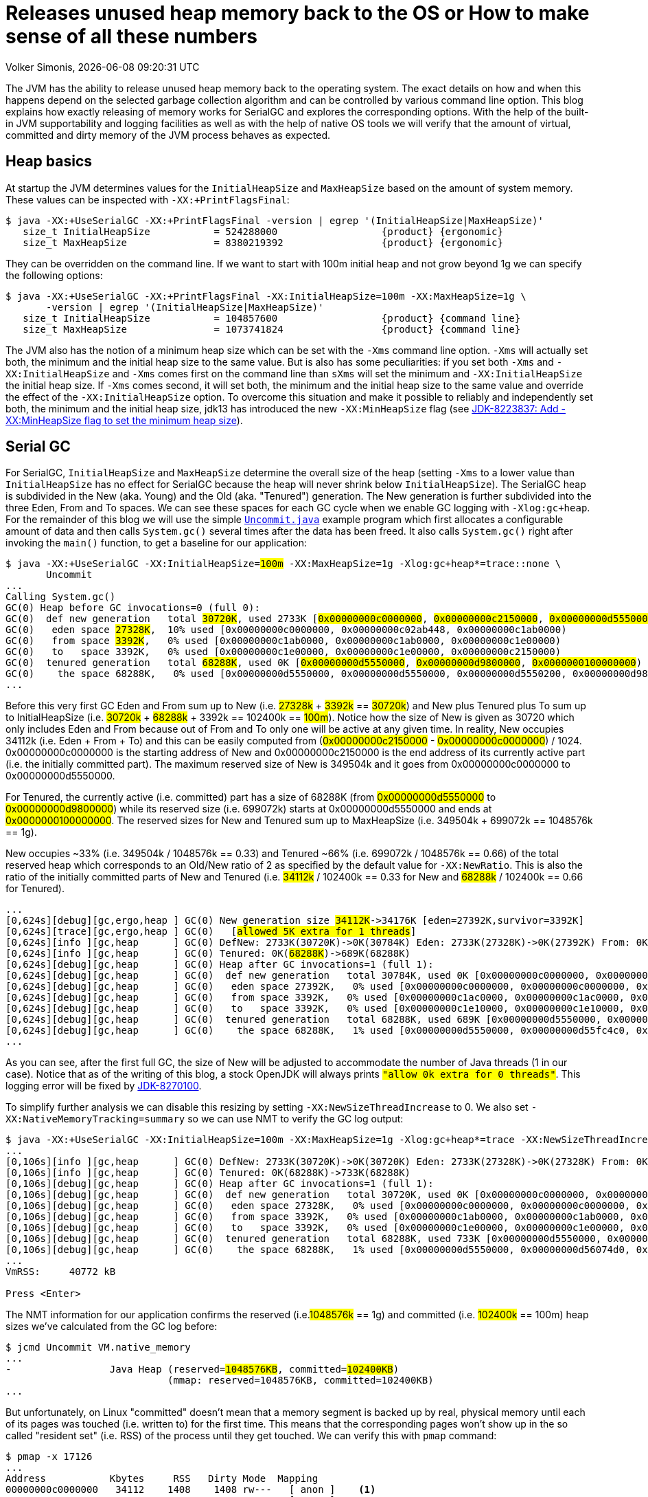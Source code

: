 :toc:
:toc-placement!:
:source-highlighter: rouge
:icons: font
:listing-caption: Listing
:xrefstyle: short
:docinfo: shared
:docinfodir: styles/
ifdef::env-github[]
:tip-caption: :bulb:
:note-caption: :information_source:
:important-caption: :heavy_exclamation_mark:
:caution-caption: :fire:
:warning-caption: :warning:
endif::[]

= Releases unused heap memory back to the OS or How to make sense of all these numbers
Volker Simonis, {docdate} {doctime}

The JVM has the ability to release unused heap memory back to the operating system. The exact details on how and when this happens depend on the selected garbage collection algorithm and can be controlled by various command line option. This blog explains how exactly releasing of memory works for SerialGC and explores the corresponding options. With the help of the built-in JVM supportability and logging facilities as well as with the help of native OS tools we will verify that the amount of virtual, committed and dirty memory of the JVM process behaves as expected.

== Heap basics

At startup the JVM determines values for the `InitialHeapSize` and `MaxHeapSize` based on the amount of system memory. These values can be inspected with `-XX:+PrintFlagsFinal`:

ifdef::env-github[TIP: You can read a much more nicely formatted version at https://simonis.github.io/Memory/Uncommit.html]

[source, console?prompt=$, options="nowrap", highlight=1]
----
$ java -XX:+UseSerialGC -XX:+PrintFlagsFinal -version | egrep '(InitialHeapSize|MaxHeapSize)'
   size_t InitialHeapSize           = 524288000                  {product} {ergonomic}
   size_t MaxHeapSize               = 8380219392                 {product} {ergonomic}
----

They can be overridden on the command line. If we want to start with 100m initial heap and not grow beyond 1g we can specify the following options:

[source, console?prompt=$, options="nowrap", highlight=1-2]
----
$ java -XX:+UseSerialGC -XX:+PrintFlagsFinal -XX:InitialHeapSize=100m -XX:MaxHeapSize=1g \
       -version | egrep '(InitialHeapSize|MaxHeapSize)'
   size_t InitialHeapSize           = 104857600                  {product} {command line}
   size_t MaxHeapSize               = 1073741824                 {product} {command line}
----

The JVM also has the notion of a minimum heap size which can be set with the `-Xms` command line option. `-Xms` will actually set both, the minimum and the initial heap size to the same value. But is also has some peculiarities: if you set both `-Xms` and `-XX:InitialHeapSize` and `-Xms` comes first on the command line than `sXms` will set the minimum and `-XX:InitialHeapSize` the initial heap size. If `-Xms` comes second, it will set both, the minimum and the initial heap size to the same value and override the effect of the `-XX:InitialHeapSize` option. To overcome this situation and make it possible to reliably and independently set both, the minimum and the initial heap size, jdk13 has introduced the new `-XX:MinHeapSize` flag (see https://bugs.openjdk.java.net/browse/JDK-8223837[JDK-8223837: Add -XX:MinHeapSize flag to set the minimum heap size]).

== Serial GC

For SerialGC, `InitialHeapSize` and `MaxHeapSize` determine the overall size of the heap (setting `-Xms` to a lower value than `InitialHeapSize` has no effect for SerialGC because the heap will never shrink below `InitialHeapSize`). The SerialGC heap is subdivided in the New (aka. Young) and the Old (aka. "Tenured") generation. The New generation is further subdivided into the three Eden, From and To spaces. We can see these spaces for each GC cycle when we enable GC logging with `-Xlog:gc+heap`. For the remainder of this blog we will use the simple https://github.com/simonis/Memory/blob/master/examples/java/Uncommit.java[`Uncommit.java`] example program which first allocates a configurable amount of data and then calls `System.gc()` several times after the data has been freed. It also calls `System.gc()` right after invoking the `main()` function, to get a baseline for our application:

[source, console?prompt=$, options="nowrap", highlight=1-2, subs="+macros"]
----
$ java -XX:+UseSerialGC -XX:InitialHeapSize=+++<mark>100m</mark>+++ -XX:MaxHeapSize=1g -Xlog:gc+heap*=trace::none \
       Uncommit
...
Calling System.gc()
GC(0) Heap before GC invocations=0 (full 0):
GC(0)  def new generation   total +++<mark>30720K</mark>+++, used 2733K [+++<mark class="level1">0x00000000c0000000</mark>+++, +++<mark class="level1">0x00000000c2150000</mark>+++, +++<mark class="level2">0x00000000d5550000</mark>+++)
GC(0)   eden space +++<mark>27328K</mark>+++,  10% used [0x00000000c0000000, 0x00000000c02ab448, 0x00000000c1ab0000)
GC(0)   from space +++<mark>3392K</mark>+++,   0% used [0x00000000c1ab0000, 0x00000000c1ab0000, 0x00000000c1e00000)
GC(0)   to   space 3392K,   0% used [0x00000000c1e00000, 0x00000000c1e00000, 0x00000000c2150000)
GC(0)  tenured generation   total +++<mark>68288K</mark>+++, used 0K [+++<mark class="level2">0x00000000d5550000</mark>+++, +++<mark class="level2">0x00000000d9800000</mark>+++, +++<mark class="level2">0x0000000100000000</mark>+++)
GC(0)    the space 68288K,   0% used [0x00000000d5550000, 0x00000000d5550000, 0x00000000d5550200, 0x00000000d9800000)
...
----

Before this very first GC Eden and From sum up to New (i.e. +++<mark>27328k</mark>+++ + +++<mark>3392k</mark>+++ == +++<mark>30720k</mark>+++) and New plus Tenured plus To sum up to InitialHeapSize (i.e. +++<mark>30720k</mark>+++ + +++<mark>68288k</mark>+++ + 3392k == 102400k == +++<mark>100m</mark>+++). Notice how the size of New is given as 30720 which only includes Eden and From because out of From and To only one will be active at any given time. In reality, New occupies 34112k (i.e. Eden + From + To) and this can be easily computed from (+++<mark class="level1">0x00000000c2150000</mark>+++ - +++<mark class="level1">0x00000000c0000000</mark>+++) / 1024. 0x00000000c0000000 is the starting address of New and 0x00000000c2150000 is the end address of its currently active part (i.e. the initially committed part). The maximum reserved size of New is 349504k and it goes from 0x00000000c0000000 to 0x00000000d5550000.

For Tenured, the currently active (i.e. committed) part has a size of 68288K (from +++<mark class="level2">0x00000000d5550000</mark>+++ to +++<mark class="level2">0x00000000d9800000</mark>+++) while its reserved size (i.e. 699072k) starts at 0x00000000d5550000 and ends at +++<mark class="level2">0x0000000100000000</mark>+++. The reserved sizes for New and Tenured sum up to MaxHeapSize (i.e. 349504k + 699072k == 1048576k == 1g).

New occupies ~33% (i.e. 349504k / 1048576k == 0.33) and Tenured ~66% (i.e. 699072k / 1048576k == 0.66) of the total reserved heap which corresponds to an Old/New ratio of 2 as specified by the default value for `-XX:NewRatio`. This is also the ratio of the initially committed parts of New and Tenured (i.e. +++<mark>34112k</mark>+++ / 102400k == 0.33 for New and +++<mark>68288k</mark>+++ / 102400k == 0.66 for Tenured).

[source, console?prompt=$, options="nowrap", subs="+macros"]
----
...
[0,624s][debug][gc,ergo,heap ] GC(0) New generation size +++<mark>34112K</mark>+++->34176K [eden=27392K,survivor=3392K]
[0,624s][trace][gc,ergo,heap ] GC(0)   [+++<mark class="level1">allowed 5K extra for 1 threads</mark>+++]
[0,624s][info ][gc,heap      ] GC(0) DefNew: 2733K(30720K)->0K(30784K) Eden: 2733K(27328K)->0K(27392K) From: 0K(3392K)->0K(3392K)
[0,624s][info ][gc,heap      ] GC(0) Tenured: 0K(+++<mark>68288K</mark>+++)->689K(68288K)
[0,624s][debug][gc,heap      ] GC(0) Heap after GC invocations=1 (full 1):
[0,624s][debug][gc,heap      ] GC(0)  def new generation   total 30784K, used 0K [0x00000000c0000000, 0x00000000c2160000, 0x00000000d5550000)
[0,624s][debug][gc,heap      ] GC(0)   eden space 27392K,   0% used [0x00000000c0000000, 0x00000000c0000000, 0x00000000c1ac0000)
[0,624s][debug][gc,heap      ] GC(0)   from space 3392K,   0% used [0x00000000c1ac0000, 0x00000000c1ac0000, 0x00000000c1e10000)
[0,624s][debug][gc,heap      ] GC(0)   to   space 3392K,   0% used [0x00000000c1e10000, 0x00000000c1e10000, 0x00000000c2160000)
[0,624s][debug][gc,heap      ] GC(0)  tenured generation   total 68288K, used 689K [0x00000000d5550000, 0x00000000d9800000, 0x0000000100000000)
[0,624s][debug][gc,heap      ] GC(0)    the space 68288K,   1% used [0x00000000d5550000, 0x00000000d55fc4c0, 0x00000000d55fc600, 0x00000000d9800000)
...
----

As you can see, after the first full GC, the size of New will be adjusted to accommodate the number of Java threads (1 in our case). Notice that as of the writing of this blog, a stock OpenJDK will always prints `+++<mark class="level1">"allow 0k extra for 0 threads"</mark>+++`. This logging error will be fixed by https://bugs.openjdk.java.net/browse/JDK-8270100[JDK-8270100].

To simplify further analysis we can disable this resizing by setting `-XX:NewSizeThreadIncrease` to 0. We also set `-XX:NativeMemoryTracking=summary` so we can use NMT to verify the GC log output:

[source, console?prompt=$, options="nowrap", highlight=1]
----
$ java -XX:+UseSerialGC -XX:InitialHeapSize=100m -XX:MaxHeapSize=1g -Xlog:gc+heap*=trace -XX:NewSizeThreadIncrease=0 -XX:NativeMemoryTracking=summary Uncommit
...
[0,106s][info ][gc,heap      ] GC(0) DefNew: 2733K(30720K)->0K(30720K) Eden: 2733K(27328K)->0K(27328K) From: 0K(3392K)->0K(3392K)
[0,106s][info ][gc,heap      ] GC(0) Tenured: 0K(68288K)->733K(68288K)
[0,106s][debug][gc,heap      ] GC(0) Heap after GC invocations=1 (full 1):
[0,106s][debug][gc,heap      ] GC(0)  def new generation   total 30720K, used 0K [0x00000000c0000000, 0x00000000c2150000, 0x00000000d5550000)
[0,106s][debug][gc,heap      ] GC(0)   eden space 27328K,   0% used [0x00000000c0000000, 0x00000000c0000000, 0x00000000c1ab0000)
[0,106s][debug][gc,heap      ] GC(0)   from space 3392K,   0% used [0x00000000c1ab0000, 0x00000000c1ab0000, 0x00000000c1e00000)
[0,106s][debug][gc,heap      ] GC(0)   to   space 3392K,   0% used [0x00000000c1e00000, 0x00000000c1e00000, 0x00000000c2150000)
[0,106s][debug][gc,heap      ] GC(0)  tenured generation   total 68288K, used 733K [0x00000000d5550000, 0x00000000d9800000, 0x0000000100000000)
[0,106s][debug][gc,heap      ] GC(0)    the space 68288K,   1% used [0x00000000d5550000, 0x00000000d56074d0, 0x00000000d5607600, 0x00000000d9800000)
...
VmRSS:	   40772 kB

Press <Enter>
----

The NMT information for our application confirms the reserved (i.e.+++<mark>1048576k</mark>+++ == 1g) and committed (i.e. +++<mark>102400k</mark>+++ == 100m) heap sizes we've calculated from the GC log before:

[source, console?prompt=$, options="nowrap", highlight=1, subs="+macros"]
----
$ jcmd Uncommit VM.native_memory
...
-                 Java Heap (reserved=+++<mark>1048576KB</mark>+++, committed=+++<mark>102400KB</mark>+++)
                            (mmap: reserved=1048576KB, committed=102400KB)
...
----

But unfortunately, on Linux "committed" doesn't mean that a memory segment is backed up by real, physical memory until each of its pages was touched (i.e. written to) for the first time. This means that the corresponding pages won't show up in the so called "resident set" (i.e. RSS) of the process until they get touched. We can verify this with `pmap` command:

[source, console?prompt=$, options="nowrap", highlight=1]
----
$ pmap -x 17126
...
Address           Kbytes     RSS   Dirty Mode  Mapping
00000000c0000000   34112    1408    1408 rw---   [ anon ]    <1>
00000000c2150000  315392       0       0 -----   [ anon ]
00000000d5550000   68288     736     736 rw---   [ anon ]    <2>
00000000d9800000  630784       0       0 -----   [ anon ]
0000000800000000      12      12      12 rwx-- classes.jsa
0000000800003000    4348    4052    3140 rw--- classes.jsa
0000000800442000    7956    7632       0 r---- classes.jsa
...
---------------- ------- ------- -------
total kB         3470076   41820   14000
----

"rw" (i.e. read/write) mode means that the corresponding mapping has been committed while an empty mode indicates a virtual memory mapping which has only been reserved but not yet committed. "RSS" (i.e. resident set size) denotes the part of the corresponding mapping which is actually present in physical memory. If a virtual memory mapping is backed up by a file, the "Mapping" section contains the file name (e.g. `classes.jsa` for the CDS, i.e. class data sharing archive). For the Java heap `[ anon ]` indicates that it is an anonymous mapping. Finally, the "Dirty" column prints the amount of memory which has been changed with respect to the primary source of the mapping. For anonymous mappings like the Java heap, RSS is equal to Dirty but for file mappings like the CDS archive we can see that for writable sections some parts might still correspond to the original data in the file and Dirty \<= RSS \<= Kbytes. For read-only mappings, the application can't change the data so Dirty will always be zero (see these https://simonis.github.io/JavaZone2018/CDS/cds.xhtml#/10/1[slides] and https://vimeo.com/289644820#t=2789s[presentation] for more details about the CDS sections and layout).

For the Java heap we can see that a slice of 34112k callout:1[](which is exactly the size of "Eden + From + To") and another one of 68288k callout:2[](which corresponds to the size of Tenured) are committed while the remaining part of the heap (315392k + 630784k == 946176k == 1048576k - 102400k == 1048576 - (34112k + 68288k)) is only reserved. The interesting and maybe surprising part of this itemization is the fact that out of the 102400k committed Java heap (as displayed by the GC log and NMT) only 2144k (i.e. 1408k + 736k) are initially mapped to physical memory and account for the process' RSS.

It is also interesting to see that for the old generation the RSS portion reported by `pmap` corresponds exactly to the used part of that region as reported by the GC log if we align it to 4k pages (i.e. 736k == (733k + 4k) & 0xfff8). For the new generation the 1408k RSS as reported by `pmap` is much smaller than the 2733k reported by the GC log as "used". This difference is caused by a feature called "thread local allocation buffer" (TLAB) which is used to speed up allocations. It works by assigning each thread an own, private chunk of Eden such that it doesn't need to synchronize with other threads for each allocation. For the GC log, these parts of Eden count as "used", although the threads owning them might not have filled them up (i.e. touched them) completely. If we run our sample application with `-XX:-UseTLAB` we can see that the reported "used" size of 1393f for the new generation is much closer to the 1408k RSS as reported by `pmap`:

[source, console?prompt=$, options="nowrap", highlight=1]
----
$ java -XX:+UseSerialGC -XX:InitialHeapSize=100m -XX:MaxHeapSize=1g -Xlog:gc+heap*=trace -XX:NewSizeThreadIncrease=0 -XX:NativeMemoryTracking=summary -XX:-UseTLAB Uncommit
...
[0,141s][debug][gc,heap      ] GC(0) Heap before GC invocations=0 (full 0):
[0,141s][debug][gc,heap      ] GC(0)  def new generation   total 30720K, used 1393K [0x00000000c0000000, 0x00000000c2150000, 0x00000000d5550000)
[0,141s][debug][gc,heap      ] GC(0)   eden space 27328K,   5% used [0x00000000c0000000, 0x00000000c015c6a8, 0x00000000c1ab0000)
[0,141s][debug][gc,heap      ] GC(0)   from space 3392K,   0% used [0x00000000c1ab0000, 0x00000000c1ab0000, 0x00000000c1e00000)
[0,141s][debug][gc,heap      ] GC(0)   to   space 3392K,   0% used [0x00000000c1e00000, 0x00000000c1e00000, 0x00000000c2150000)
----

The size of the TLAB is adaptive but can also be specified with the `-XX:TLABSize` option. It defaults to zero which means that the initial size will be determined ergonomically. Unfortunately, this determined, initial size can only be logged in a debug build of the JVM with the command line option `-Xlog:tlab*=trace`:

[source, console?prompt=$, options="nowrap", highlight=1]
----
$ java -Xlog:tlab*=trace -version
[0.066s][trace][gc,tlab] TLAB min: 328 initial: 62914 max: 262144
...
----

To sum it up, we can see that after the first `System.gc()`, our Java process only uses ~40m of RSS (i.e. 41820k according to `pmap` and 40772k according to ``Uncommit``s own accounting gathered from `/proc/self/status` and printed to stdout as `VmRSS: 40772 kB`). The Java heap only contributes 2144k (i.e. 1408k + 736k) to this amount.

### Allocating memory

After pressing `<Enter>`, the application will allocate 512m in chunks of `int[256]` arrays (the amount of allocated megabytes can be configured with the first command line argument). The allocations will trigger several implicit GCs and increase the committed heap to accommodate for the new data. After all the allocations have been satisfied, we get the following output:

[source, console?prompt=$, options="nowrap"]
----
...
[3,444s][debug][gc,heap      ] GC(24) Heap after GC invocations=21 (full 5):
[3,444s][debug][gc,heap      ] GC(24)  def new generation   total 30720K, used 3392K [0x00000000c0000000, 0x00000000c2150000, 0x00000000d5550000)
[3,444s][debug][gc,heap      ] GC(24)   eden space 27328K,   0% used [0x00000000c0000000, 0x00000000c0000000, 0x00000000c1ab0000)
[3,444s][debug][gc,heap      ] GC(24)   from space 3392K, 100% used [0x00000000c1ab0000, 0x00000000c1e00000, 0x00000000c1e00000)
[3,444s][debug][gc,heap      ] GC(24)   to   space 3392K,   0% used [0x00000000c1e00000, 0x00000000c1e00000, 0x00000000c2150000)
[3,444s][debug][gc,heap      ] GC(24)  tenured generation   total 699072K, used 530586K [0x00000000d5550000, 0x0000000100000000, 0x0000000100000000)
[3,444s][debug][gc,heap      ] GC(24)    the space 699072K,  75% used [0x00000000d5550000, 0x00000000f5b76990, 0x00000000f5b76a00, 0x0000000100000000)
[3,444s][debug][gc,heap      ] GC(24)  Metaspace       used 1066K, committed 1216K, reserved 1056768K
[3,444s][debug][gc,heap      ] GC(24)   class space    used 101K, committed 192K, reserved 1048576K
Successfully allocated 512MB memory
VmRSS:	  605720 kB
...
----

The new generation is now using (i.e. has committed) 34112k (i.e. Eden + From + To == 27328K + 3392K + 3392K == 30720K + 3392K == 34112k) and the old generation is using 699072k which corresponds to its maximum size. These are the same numbers as reported by NMT (i.e. 699072k + 34112k == 733184k):

[source, console?prompt=$, options="nowrap"]
----
-                 Java Heap (reserved=1048576KB, committed=733184KB)
                            (mmap: reserved=1048576KB, committed=733184KB)
----

If we are looking at the `pmap` output, we'll see:

[source, console?prompt=$, options="nowrap"]
----
Address           Kbytes     RSS   Dirty Mode  Mapping
00000000c0000000   34112   34112   34112 rw---   [ anon ]
00000000c2150000  315392       0       0 -----   [ anon ]
00000000d5550000  699072  530588  530588 rw---   [ anon ]
0000000800000000      12      12      12 rwx-- classes.jsa
...
---------------- ------- ------- -------
total kB         3536640  607048  579104
----

The Tenured generation is now fully committed and 530588k out of the total 699072k are mapped to physical memory. From the young generation, 34112k out of 315392k are committed and mapped to physical memory. These numbers correspond to the committed heap size reported by NMT (i.e. 699072k + 34112k == 733184k). The Java heap now contributes 564700k (i.e. 530588k + 34112k == 564700k) to the total of 607048k RSS (or 605720 as reported by the application) consumed by the Java process.

Pressing `<Enter>` one more time, will unlink the allocated memory and make it available for reclamation by the GC:

[source, console?prompt=$, options="nowrap"]
----
...
Successfully unlinked 512MB memory
VmRSS:	  605960 kB

Press <Enter>
...
----

Every subsequent push of `<Enter>` will trigger a new `System.gc()`. The total number of system GCs is configurable as an optional, second command line parameter and defaults to 5. We will now take a look at the `CardGeneration::compute_new_size` section in the log which we've ignored until now:

[source, console?prompt=$, options="nowrap"]
----
[5,218s][debug][gc,heap      ] GC(25) Heap before GC invocations=21 (full 5):
[5,218s][debug][gc,heap      ] GC(25)  def new generation   total 30720K, used 14935K [0x00000000c0000000, 0x00000000c2150000, 0x00000000d5550000)
[5,218s][debug][gc,heap      ] GC(25)   eden space 27328K,  42% used [0x00000000c0000000, 0x00000000c0b45ec8, 0x00000000c1ab0000)
[5,218s][debug][gc,heap      ] GC(25)   from space 3392K, 100% used [0x00000000c1ab0000, 0x00000000c1e00000, 0x00000000c1e00000)
[5,218s][debug][gc,heap      ] GC(25)   to   space 3392K,   0% used [0x00000000c1e00000, 0x00000000c1e00000, 0x00000000c2150000)
[5,218s][debug][gc,heap      ] GC(25)  tenured generation   total 699072K, used 528963K [0x00000000d5550000, 0x0000000100000000, 0x0000000100000000)
[5,218s][debug][gc,heap      ] GC(25)    the space 699072K,  75% used [0x00000000d5550000, 0x00000000f59e0df8, 0x00000000f59e0e00, 0x0000000100000000)

[5,272s][trace][gc,heap      ] GC(25) CardGeneration::compute_new_size:
[5,272s][trace][gc,heap      ] GC(25)     minimum_free_percentage:   0,40  maximum_used_percentage:   0,60
[5,272s][trace][gc,heap      ] GC(25)      free_after_gc   : 671718,8K   used_after_gc   : 27353,2K   capacity_after_gc   : 699072,0K
[5,272s][trace][gc,heap      ] GC(25)      free_percentage:   0,96
[5,272s][trace][gc,heap      ] GC(25)     maximum_free_percentage:   0,70  minimum_used_percentage:   0,30
[5,272s][trace][gc,heap      ] GC(25)     _capacity_at_prologue: 699072,0K  minimum_desired_capacity: 68288,0K  maximum_desired_capacity: 91177,4K
[5,272s][trace][gc,heap      ] GC(25)     shrinking:  initSize: 68288,0K  maximum_desired_capacity: 91177,4K
[5,272s][trace][gc,heap      ] GC(25)     shrink_bytes: 0,0K  current_shrink_factor: 0  new shrink factor: 10  _min_heap_delta_bytes: 192,0K

[5,272s][info ][gc,heap      ] GC(25) DefNew: 14935K(30720K)->0K(30720K) Eden: 11543K(27328K)->0K(27328K) From: 3392K(3392K)->0K(3392K)
[5,272s][info ][gc,heap      ] GC(25) Tenured: 528963K(699072K)->27353K(699072K)

[5,272s][debug][gc,heap      ] GC(25) Heap after GC invocations=22 (full 6):
[5,272s][debug][gc,heap      ] GC(25)  def new generation   total 30720K, used 0K [0x00000000c0000000, 0x00000000c2150000, 0x00000000d5550000)
[5,272s][debug][gc,heap      ] GC(25)   eden space 27328K,   0% used [0x00000000c0000000, 0x00000000c0000000, 0x00000000c1ab0000)
[5,272s][debug][gc,heap      ] GC(25)   from space 3392K,   0% used [0x00000000c1ab0000, 0x00000000c1ab0000, 0x00000000c1e00000)
[5,272s][debug][gc,heap      ] GC(25)   to   space 3392K,   0% used [0x00000000c1e00000, 0x00000000c1e00000, 0x00000000c2150000)
[5,272s][debug][gc,heap      ] GC(25)  tenured generation   total 699072K, used 27353K [0x00000000d5550000, 0x0000000100000000, 0x0000000100000000)
[5,272s][debug][gc,heap      ] GC(25)    the space 699072K,   3% used [0x00000000d5550000, 0x00000000d70064e0, 0x00000000d7006600, 0x0000000100000000)
Performed 1. System.gc()

VmRSS:	  603992 kB
Press <Enter>
----

This function gets called after each full GC to adjust the heap size between `InitialHeapSize` and `MaxHeapSize` if necessary. In addition to the initial and the maximum heap size it is controlled by the two parameters `MinHeapFreeRatio` which denotes the minimum percentage of heap free after GC to avoid expansion and `MaxHeapFreeRatio` which gives the maximum percentage of heap free after GC to avoid shrinking. For SerialGC the latter two parameters apply to the old generation only while for other GCs like G1 and ParallelGC they apply to the whole heap.

`MinHeapFreeRatio` (displayed as `minimum_free_percentage` in the GC log) defaults to 40% and `MaxHeapFreeRatio` (shown as `maximum_free_percentage` in the log) defaults to 70%. After this full GC cycle the used part of Tenured has dropped from 528963k to 27353.2k which leads to a free ratio of 96% (i.e. (699072k - 27353.2k) / 699072k == 0.96%). In order to compute the new size of Tenured after this GC we have to take into account that our `maximum_free_percentage` is 70%. So we set the currently `used_after_gc` amount (i.e. 27353.2k) to 30% and compute the desired size of Tenured to 91177.4k (i.e. 27353.2k / 0.30 == 91177.4). Notice that the minimal shrunken size of Tenured (i.e. `minimum_desired_capacity`) has a lower bound of 68288k which is the initially computed size of Tenured for a heap size of 100m.

This means that we could shrink Tenured after this GC cycle by 699072k - 91177k == 607895k. However, in order to avoid repetitive shrink/expand cycles, the JVM additionally damps the shrink amount (i.e. `shrink_bytes`) by a series of hard-coded shrink factors which start at 0% and increase from 10% to 40% and finally 100%. Because the initial shrink factor is 0% `shrink_bytes` evaluates to 0k which that means no heap reduction will happen after this GC. In the end, although this full GC has collected ~500m of garbage, the RSS footprint of the Java process remains almost unchanged at ~600m.

If we press `<Enter>` one more time, the second `System.gc()` will be triggered after we've unlinked the 512m of memory allocated by the application:

[source, console?prompt=$, options="nowrap"]
----
[7,878s][debug][gc,heap      ] GC(26) Heap before GC invocations=22 (full 6):
[7,878s][debug][gc,heap      ] GC(26)  def new generation   total 30720K, used 534K [0x00000000c0000000, 0x00000000c2150000, 0x00000000d5550000)
[7,878s][debug][gc,heap      ] GC(26)   eden space 27328K,   1% used [0x00000000c0000000, 0x00000000c0085bb8, 0x00000000c1ab0000)
[7,878s][debug][gc,heap      ] GC(26)   from space 3392K,   0% used [0x00000000c1ab0000, 0x00000000c1ab0000, 0x00000000c1e00000)
[7,878s][debug][gc,heap      ] GC(26)   to   space 3392K,   0% used [0x00000000c1e00000, 0x00000000c1e00000, 0x00000000c2150000)
[7,878s][debug][gc,heap      ] GC(26)  tenured generation   total 699072K, used 27353K [0x00000000d5550000, 0x0000000100000000, 0x0000000100000000)
[7,878s][debug][gc,heap      ] GC(26)    the space 699072K,   3% used [0x00000000d5550000, 0x00000000d70064e0, 0x00000000d7006600, 0x0000000100000000)

[7,884s][trace][gc,heap      ] GC(26) CardGeneration::compute_new_size:
[7,884s][trace][gc,heap      ] GC(26)     minimum_free_percentage:   0,40  maximum_used_percentage:   0,60
[7,884s][trace][gc,heap      ] GC(26)      free_after_gc   : 671718,4K   used_after_gc   : 27353,6K   capacity_after_gc   : 699072,0K
[7,884s][trace][gc,heap      ] GC(26)      free_percentage:   0,96
[7,884s][trace][gc,heap      ] GC(26)     maximum_free_percentage:   0,70  minimum_used_percentage:   0,30
[7,884s][trace][gc,heap      ] GC(26)     _capacity_at_prologue: 699072,0K  minimum_desired_capacity: 68288,0K  maximum_desired_capacity: 91178,7K
[7,884s][trace][gc,heap      ] GC(26)     shrinking:  initSize: 68288,0K  maximum_desired_capacity: 91178,7K
[7,884s][trace][gc,heap      ] GC(26)     shrink_bytes: 60789,3K  current_shrink_factor: 10  new shrink factor: 40  _min_heap_delta_bytes: 192,0K
[7,885s][trace][gc,heap      ] GC(26) Shrinking tenured generation from 699072K to 638284K

[7,885s][info ][gc,heap      ] GC(26) DefNew: 534K(30720K)->0K(30720K) Eden: 534K(27328K)->0K(27328K) From: 0K(3392K)->0K(3392K)
[7,885s][info ][gc,heap      ] GC(26) Tenured: 27353K(699072K)->27353K(638284K)

[7,885s][debug][gc,heap      ] GC(26) Heap after GC invocations=23 (full 7):
[7,885s][debug][gc,heap      ] GC(26)  def new generation   total 30720K, used 0K [0x00000000c0000000, 0x00000000c2150000, 0x00000000d5550000)
[7,885s][debug][gc,heap      ] GC(26)   eden space 27328K,   0% used [0x00000000c0000000, 0x00000000c0000000, 0x00000000c1ab0000)
[7,885s][debug][gc,heap      ] GC(26)   from space 3392K,   0% used [0x00000000c1ab0000, 0x00000000c1ab0000, 0x00000000c1e00000)
[7,885s][debug][gc,heap      ] GC(26)   to   space 3392K,   0% used [0x00000000c1e00000, 0x00000000c1e00000, 0x00000000c2150000)
[7,885s][debug][gc,heap      ] GC(26)  tenured generation   total 638284K, used 27353K [0x00000000d5550000, 0x00000000fc4a3000, 0x0000000100000000)
[7,885s][debug][gc,heap      ] GC(26)    the space 638284K,   4% used [0x00000000d5550000, 0x00000000d7006678, 0x00000000d7006800, 0x00000000fc4a3000)
Performed 2. System.gc()

VmRSS:	  604028 kB
Press <Enter>
----

This time the `maximum_desired_capacity` is 91178.7k which, together with the new shrink factor of 10%, allows us to shrink (i.e. uncommit) the Tenured heap by 60789.3k (i.e. (699072k - 91178.7k) * 0.10 == 607893.3k * 0.10 == 60789.3k). Notice that although we've uncommitted ~60m of old heap, the RSS footprint of the process still remains unchanged at ~600m. This is because the 60m memory which we've just uncommitted haven't been touched before so they did not increase the memory footprint of the Java process. We can verify this by running `pmap`. After the previous, 5th full GC, the memory layout of the heap looked as follows:

[source, console?prompt=$, options="nowrap"]
----
Address           Kbytes     RSS   Dirty Mode  Mapping
00000000c0000000   34112   34112   34112 rw---   [ anon ]
00000000c2150000  315392       0       0 -----   [ anon ]
00000000d5550000  699072  528976  528976 rw---   [ anon ]
----

You can see that the whole 699072k Tenured generation is committed, but only 528976k are dirty (i.e. have been touched). After the latest, 7th `System.gc()`, the `pmap` output looks as follows:

[source, console?prompt=$, options="nowrap"]
----
Address           Kbytes     RSS   Dirty Mode  Mapping
00000000c0000000   34112   34112   34112 rw---   [ anon ]
00000000c2150000  315392       0       0 -----   [ anon ]
00000000d5550000  638284  528976  528976 rw---   [ anon ]
00000000d90ad000   60788       0       0 -----   [ anon ]
----

You can see that indeed 60788k (i.e. 60789.3k aligned down to 4k pages) have now been uncommitted, but the number of dirty pages remains the same. Uncommitting has no impact on the RSS footprint in this case. Let's see what happens if we trigger yet another `System.gc()`:

[source, console?prompt=$, options="nowrap"]
----
[192,657s][debug][gc,heap      ] GC(27) Heap before GC invocations=23 (full 7):
[192,657s][debug][gc,heap      ] GC(27)  def new generation   total 30720K, used 534K [0x00000000c0000000, 0x00000000c2150000, 0x00000000d5550000)
[192,657s][debug][gc,heap      ] GC(27)   eden space 27328K,   1% used [0x00000000c0000000, 0x00000000c0085bc0, 0x00000000c1ab0000)
[192,657s][debug][gc,heap      ] GC(27)   from space 3392K,   0% used [0x00000000c1ab0000, 0x00000000c1ab0000, 0x00000000c1e00000)
[192,657s][debug][gc,heap      ] GC(27)   to   space 3392K,   0% used [0x00000000c1e00000, 0x00000000c1e00000, 0x00000000c2150000)
[192,657s][debug][gc,heap      ] GC(27)  tenured generation   total 638284K, used 27354K [0x00000000d5550000, 0x00000000fc4a3000, 0x0000000100000000)
[192,657s][debug][gc,heap      ] GC(27)    the space 638284K,   4% used [0x00000000d5550000, 0x00000000d70068a8, 0x00000000d7006a00, 0x00000000fc4a3000)

[192,664s][trace][gc,heap      ] GC(27) CardGeneration::compute_new_size:
[192,664s][trace][gc,heap      ] GC(27)     minimum_free_percentage:   0,40  maximum_used_percentage:   0,60
[192,664s][trace][gc,heap      ] GC(27)      free_after_gc   : 637481,5K   used_after_gc   :  802,5K   capacity_after_gc   : 638284,0K
[192,664s][trace][gc,heap      ] GC(27)      free_percentage:   1,00
[192,664s][trace][gc,heap      ] GC(27)     maximum_free_percentage:   0,70  minimum_used_percentage:   0,30
[192,665s][trace][gc,heap      ] GC(27)     _capacity_at_prologue: 638284,0K  minimum_desired_capacity: 68288,0K  maximum_desired_capacity: 68288,0K
[192,665s][trace][gc,heap      ] GC(27)     shrinking:  initSize: 68288,0K  maximum_desired_capacity: 68288,0K
[192,665s][trace][gc,heap      ] GC(27)     shrink_bytes: 227998,4K  current_shrink_factor: 40  new shrink factor: 100  _min_heap_delta_bytes: 192,0K

[192,680s][trace][gc,heap      ] GC(27) Shrinking tenured generation from 638284K to 410288K
[192,680s][info ][gc,heap      ] GC(27) DefNew: 534K(30720K)->0K(30720K) Eden: 534K(27328K)->0K(27328K) From: 0K(3392K)->0K(3392K)

[192,680s][info ][gc,heap      ] GC(27) Tenured: 27354K(638284K)->802K(410288K)
[192,680s][debug][gc,heap      ] GC(27) Heap after GC invocations=24 (full 8):
[192,680s][debug][gc,heap      ] GC(27)  def new generation   total 30720K, used 0K [0x00000000c0000000, 0x00000000c2150000, 0x00000000d5550000)
[192,680s][debug][gc,heap      ] GC(27)   eden space 27328K,   0% used [0x00000000c0000000, 0x00000000c0000000, 0x00000000c1ab0000)
[192,680s][debug][gc,heap      ] GC(27)   from space 3392K,   0% used [0x00000000c1ab0000, 0x00000000c1ab0000, 0x00000000c1e00000)
[192,680s][debug][gc,heap      ] GC(27)   to   space 3392K,   0% used [0x00000000c1e00000, 0x00000000c1e00000, 0x00000000c2150000)
[192,680s][debug][gc,heap      ] GC(27)  tenured generation   total 410288K, used 802K [0x00000000d5550000, 0x00000000ee5fc000, 0x0000000100000000)
[192,680s][debug][gc,heap      ] GC(27)    the space 410288K,   0% used [0x00000000d5550000, 0x00000000d56189d8, 0x00000000d5618a00, 0x00000000ee5fc000)
Performed 3. System.gc()

VmRSS:	  484636 kB
Press <Enter>
----

This time, occupancy of Tenured after the GC has dropped from 27354k to 802k. This means that we could potentially further shrink Tenured down to 2675k (i.e. 802.5 / 0.3 == 2675k) but because we have to respect the initial Tenured size as lower bound `maximum_desired_capacity` becomes 68288k which is equal to `minimum_desired_capacity`. Together with the new shrink factor of 40% this allows us to shrink the old heap by another 227998.4k (i.e. (638284k - 68288k) * 0.4 = 227998.4k). We can see that the RSS footprint of the process has now finally dropped from ~600m down to ~480m. This is still less than the ~220m we've shrunken the heap, but we now understand that it's not the amount of uncommitted memory which is crucial, but the amount of _dirty_ memory we've uncommitted. A quick look at the `pmap` output confirms the result:

[source, console?prompt=$, options="nowrap"]
----
Address           Kbytes     RSS   Dirty Mode  Mapping
00000000c0000000   34112   34112   34112 rw---   [ anon ]
00000000c2150000  315392       0       0 -----   [ anon ]
00000000d5550000  410288  410288  410288 rw---   [ anon ]
00000000ee5fc000  288784       0       0 -----   [ anon ]
----

We've uncommitted an additional amount of 227996k (i.e. 288784k - 60788k == 227996k) which correspond exactly to `shrink_bytes` aligned down to 4k pages. And this time, out of the 227996k uncommitted memory, 118688k (i.e. 528976k - 410288k == 118688k) have been dirty which correlates quite well with the observed decrease RSS usage of the process from 604028k down to 484636k (i.e. 604028k - 484636k == 119392k).

After the 4th `System.gc()` we're finally down the initial Tenured size:

[source, console?prompt=$, options="nowrap"]
----
[3683,752s][debug][gc,heap      ] GC(28) Heap before GC invocations=24 (full 8):
[3683,752s][debug][gc,heap      ] GC(28)  def new generation   total 30720K, used 808K [0x00000000c0000000, 0x00000000c2150000, 0x00000000d5550000)
[3683,752s][debug][gc,heap      ] GC(28)   eden space 27328K,   2% used [0x00000000c0000000, 0x00000000c00ca0f8, 0x00000000c1ab0000)
[3683,752s][debug][gc,heap      ] GC(28)   from space 3392K,   0% used [0x00000000c1ab0000, 0x00000000c1ab0000, 0x00000000c1e00000)
[3683,752s][debug][gc,heap      ] GC(28)   to   space 3392K,   0% used [0x00000000c1e00000, 0x00000000c1e00000, 0x00000000c2150000)
[3683,752s][debug][gc,heap      ] GC(28)  tenured generation   total 410288K, used 802K [0x00000000d5550000, 0x00000000ee5fc000, 0x0000000100000000)
[3683,752s][debug][gc,heap      ] GC(28)    the space 410288K,   0% used [0x00000000d5550000, 0x00000000d56189d8, 0x00000000d5618a00, 0x00000000ee5fc000)

[3683,759s][trace][gc,heap      ] GC(28) CardGeneration::compute_new_size:
[3683,759s][trace][gc,heap      ] GC(28)     minimum_free_percentage:   0,40  maximum_used_percentage:   0,60
[3683,759s][trace][gc,heap      ] GC(28)      free_after_gc   : 409485,2K   used_after_gc   :  802,8K   capacity_after_gc   : 410288,0K
[3683,759s][trace][gc,heap      ] GC(28)      free_percentage:   1,00
[3683,759s][trace][gc,heap      ] GC(28)     maximum_free_percentage:   0,70  minimum_used_percentage:   0,30
[3683,759s][trace][gc,heap      ] GC(28)     _capacity_at_prologue: 410288,0K  minimum_desired_capacity: 68288,0K  maximum_desired_capacity: 68288,0K
[3683,759s][trace][gc,heap      ] GC(28)     shrinking:  initSize: 68288,0K  maximum_desired_capacity: 68288,0K
[3683,759s][trace][gc,heap      ] GC(28)     shrink_bytes: 342000,0K  current_shrink_factor: 100  new shrink factor: 100  _min_heap_delta_bytes: 192,0K
[3683,796s][trace][gc,heap      ] GC(28) Shrinking tenured generation from 410288K to 68288K

[3683,796s][info ][gc,heap      ] GC(28) DefNew: 808K(30720K)->0K(30720K) Eden: 808K(27328K)->0K(27328K) From: 0K(3392K)->0K(3392K)
[3683,796s][info ][gc,heap      ] GC(28) Tenured: 802K(410288K)->802K(68288K)

[3683,796s][debug][gc,heap      ] GC(28) Heap after GC invocations=25 (full 9):
[3683,796s][debug][gc,heap      ] GC(28)  def new generation   total 30720K, used 0K [0x00000000c0000000, 0x00000000c2150000, 0x00000000d5550000)
[3683,796s][debug][gc,heap      ] GC(28)   eden space 27328K,   0% used [0x00000000c0000000, 0x00000000c0000000, 0x00000000c1ab0000)
[3683,796s][debug][gc,heap      ] GC(28)   from space 3392K,   0% used [0x00000000c1ab0000, 0x00000000c1ab0000, 0x00000000c1e00000)
[3683,796s][debug][gc,heap      ] GC(28)   to   space 3392K,   0% used [0x00000000c1e00000, 0x00000000c1e00000, 0x00000000c2150000)
[3683,796s][debug][gc,heap      ] GC(28)  tenured generation   total 68288K, used 802K [0x00000000d5550000, 0x00000000d9800000, 0x0000000100000000)
[3683,796s][debug][gc,heap      ] GC(28)    the space 68288K,   1% used [0x00000000d5550000, 0x00000000d5618b10, 0x00000000d5618c00, 0x00000000d9800000)
Performed 4. System.gc()

VmRSS:	  141304 kB
Press <Enter>
----

The RSS footprint has significantly dropped down to ~140m but is still significantly higher compared to the ~40m before we have first allocated the 512m of data in the application. The output of `pmap` shows that although the live set of Java objects in New and Tenured only need ~800k of memory, both New and Tenured are now fully touched and dirty up to the amount of `InitialHeapSize` (i.e. 68288k + 34112k == 102400k == 100m) and contribute with 100m to the RSS footprint of the process:

[source, console?prompt=$, options="nowrap"]
----
Address           Kbytes     RSS   Dirty Mode  Mapping
00000000c0000000   34112   34112   34112 rw---   [ anon ]
00000000c2150000  315392       0       0 -----   [ anon ]
00000000d5550000   68288   68288   68288 rw---   [ anon ]
00000000d9800000  630784       0       0 -----   [ anon ]
----

These 100m won't go away, no matter how often we will call `System.gc()` again and how low the heap consumption will drop.

== Fine tuning

=== `-XX:+AlwaysPreTouch`

The fact that Linux by default lazily maps committed, virtual memory to real, physical memory only when the corresponding memory pages get actually touched is a nice optimization which helps to save memory and CPU cycles at startup. But it also comes at a cost. Depending on the https://www.kernel.org/doc/Documentation/vm/overcommit-accounting[memory overcommit settings] an application might run into out of memory situations long time after it has reserved and committed the amount of memory it requires. Also, mapping virtual to physical pages on demand can cause unpredictable delays for certain memory accesses. To mitigate these drawbacks, the OpenJDK provides the `-XX:+AlwaysPreTouch` option (off by default) which will immediately touch (i.e. map to phyiscal memory) all the committed heap and code cache parts right at JVM startup. Enabling `-XX:+AlwaysPreTouch` slows done the startup a little bit but leads to more consistent and constant runtime behavior.

Running our example `Uncommit` application with `-XX:+AlwaysPreTouch` will result in the following GC log output for the first `System.gc()`:

[source, console?prompt=$, options="nowrap", highlight=1]
----
$ java -XX:+UseSerialGC -XX:InitialHeapSize=100m -XX:MaxHeapSize=1g -Xlog:gc+heap*=trace -XX:NewSizeThreadIncrease=0 -XX:+AlwaysPreTouch Uncommit
...
[0,184s][debug][gc,heap      ] GC(0) Heap after GC invocations=1 (full 1):
[0,184s][debug][gc,heap      ] GC(0)  def new generation   total 30720K, used 0K [0x00000000c0000000, 0x00000000c2150000, 0x00000000d5550000)
[0,184s][debug][gc,heap      ] GC(0)   eden space 27328K,   0% used [0x00000000c0000000, 0x00000000c0000000, 0x00000000c1ab0000)
[0,184s][debug][gc,heap      ] GC(0)   from space 3392K,   0% used [0x00000000c1ab0000, 0x00000000c1ab0000, 0x00000000c1e00000)
[0,184s][debug][gc,heap      ] GC(0)   to   space 3392K,   0% used [0x00000000c1e00000, 0x00000000c1e00000, 0x00000000c2150000)
[0,184s][debug][gc,heap      ] GC(0)  tenured generation   total 68288K, used 733K [0x00000000d5550000, 0x00000000d9800000, 0x0000000100000000)
[0,184s][debug][gc,heap      ] GC(0)    the space 68288K,   1% used [0x00000000d5550000, 0x00000000d5607500, 0x00000000d5607600, 0x00000000d9800000)
...
VmRSS:	  147532 kB
----

Compared to before when running with the default `-XX:-AlwaysPreTouch` setting, the size and occupancy of New and Tenured are exactly the same, but the RSS footprint of the whole process has increased from ~40m to ~147m. Double checking with `pmap` confirms, that the committed parts of New and Tenured are also  the same with the only difference that they are now fully dirty (i.e. mapped to physical pages):

[source, console?prompt=$, options="nowrap"]
----
Address           Kbytes     RSS   Dirty Mode  Mapping
00000000c0000000   34112   34112   34112 rw---   [ anon ]
00000000c2150000  315392       0       0 -----   [ anon ]
00000000d5550000   68288   68288   68288 rw---   [ anon ]
00000000d9800000  630784       0       0 -----   [ anon ]
----

A careful reader might have observed that the fully touched heap only accounts for ~100m additional memory. The remaining ~7m of additional RSS memory originate from the code cache which has now also been completely touched at startup. With `-XX:+AlwaysPreTouch` the maximum RSS footprint of our example application will increase up to ~780m (compared to ~600m before) but than decrease back to the initial ~147m after calling `System.gc()` four times.

=== `-XX:-ShrinkHeapInSteps`

As we have seen in our example, it takes four full GCs with SerialGC to return all non-required heap memory back to the OS. The predefined shrink factors can help to avoid oscillating heap size changes but in some situations it might be beneficial if the the application itself could fully control when heap memory should be returned to the OS. Since jdk 9 this is possible with the new `-XX:-ShrinkHeapInSteps` option which is on by default (see https://bugs.openjdk.java.net/browse/JDK-8146436[JDK-8146436: Add -XX:-ShrinkHeapInSteps option]). If `ShrinkHeapInSteps` is disabled, a call to `System.gc()` will always shrink the heap down right to the `maximum_desired_capacity` (i.e. the shrink factor will always be 100%). So with this option, we will get the following picture after the first `System.gc()` after the allocation:

[source, console?prompt=$, options="nowrap", highlight=1]
----
$ java -XX:+UseSerialGC -XX:InitialHeapSize=100m -XX:MaxHeapSize=1g -Xlog:gc+heap*=trace -XX:NewSizeThreadIncrease=0 -XX:-ShrinkHeapInSteps Uncommit
...
[3,457s][trace][gc,heap      ] GC(25) CardGeneration::compute_new_size:
[3,457s][trace][gc,heap      ] GC(25)     minimum_free_percentage:   0,40  maximum_used_percentage:   0,60
[3,457s][trace][gc,heap      ] GC(25)      free_after_gc   : 671718,8K   used_after_gc   : 27353,2K   capacity_after_gc   : 699072,0K
[3,457s][trace][gc,heap      ] GC(25)      free_percentage:   0,96
[3,457s][trace][gc,heap      ] GC(25)     maximum_free_percentage:   0,70  minimum_used_percentage:   0,30
[3,457s][trace][gc,heap      ] GC(25)     _capacity_at_prologue: 699072,0K  minimum_desired_capacity: 68288,0K  maximum_desired_capacity: 91177,4K
[3,457s][trace][gc,heap      ] GC(25)     shrinking:  initSize: 68288,0K  maximum_desired_capacity: 91177,4K
[3,457s][trace][gc,heap      ] GC(25)     shrink_bytes: 607894,6K  current_shrink_factor: 0  new shrink factor: 0  _min_heap_delta_bytes: 192,0K

[3,484s][trace][gc,heap      ] GC(25) Shrinking tenured generation from 699072K to 91180K
[3,484s][info ][gc,heap      ] GC(25) DefNew: 14935K(30720K)->0K(30720K) Eden: 11543K(27328K)->0K(27328K) From: 3392K(3392K)->0K(3392K)

[3,484s][info ][gc,heap      ] GC(25) Tenured: 528963K(699072K)->27353K(91180K)
[3,484s][debug][gc,heap      ] GC(25) Heap after GC invocations=22 (full 6):
[3,485s][debug][gc,heap      ] GC(25)  def new generation   total 30720K, used 0K [0x00000000c0000000, 0x00000000c2150000, 0x00000000d5550000)
[3,485s][debug][gc,heap      ] GC(25)   eden space 27328K,   0% used [0x00000000c0000000, 0x00000000c0000000, 0x00000000c1ab0000)
[3,485s][debug][gc,heap      ] GC(25)   from space 3392K,   0% used [0x00000000c1ab0000, 0x00000000c1ab0000, 0x00000000c1e00000)
[3,485s][debug][gc,heap      ] GC(25)   to   space 3392K,   0% used [0x00000000c1e00000, 0x00000000c1e00000, 0x00000000c2150000)
[3,485s][debug][gc,heap      ] GC(25)  tenured generation   total 91180K, used 27353K [0x00000000d5550000, 0x00000000dae5b000, 0x0000000100000000)
[3,485s][debug][gc,heap      ] GC(25)    the space 91180K,  29% used [0x00000000d5550000, 0x00000000d70064e0, 0x00000000d7006600, 0x00000000dae5b000)
Performed 1. System.gc()

VmRSS:	  165052 kB
Press <Enter>
----

We still need a second full GC to shrink the heap to its initial size, because after the first one the computed `maximum_desired_capacity` is still bigger than the `minimum_desired_capacity`:

[source, console?prompt=$, options="nowrap"]
----
...
[891,270s][trace][gc,heap      ] GC(26) CardGeneration::compute_new_size:
[891,270s][trace][gc,heap      ] GC(26)     minimum_free_percentage:   0,40  maximum_used_percentage:   0,60
[891,271s][trace][gc,heap      ] GC(26)      free_after_gc   : 90378,1K   used_after_gc   :  801,9K   capacity_after_gc   : 91180,0K
[891,271s][trace][gc,heap      ] GC(26)      free_percentage:   0,99
[891,271s][trace][gc,heap      ] GC(26)     maximum_free_percentage:   0,70  minimum_used_percentage:   0,30
[891,271s][trace][gc,heap      ] GC(26)     _capacity_at_prologue: 91180,0K  minimum_desired_capacity: 68288,0K  maximum_desired_capacity: 68288,0K
[891,271s][trace][gc,heap      ] GC(26)     shrinking:  initSize: 68288,0K  maximum_desired_capacity: 68288,0K
[891,271s][trace][gc,heap      ] GC(26)     shrink_bytes: 22892,0K  current_shrink_factor: 0  new shrink factor: 0  _min_heap_delta_bytes: 192,0K
[891,274s][trace][gc,heap      ] GC(26) Shrinking tenured generation from 91180K to 68288K

[891,274s][info ][gc,heap      ] GC(26) DefNew: 534K(30720K)->0K(30720K) Eden: 534K(27328K)->0K(27328K) From: 0K(3392K)->0K(3392K)
[891,274s][info ][gc,heap      ] GC(26) Tenured: 27353K(91180K)->801K(68288K)

[891,274s][debug][gc,heap      ] GC(26) Heap after GC invocations=23 (full 7):
[891,274s][debug][gc,heap      ] GC(26)  def new generation   total 30720K, used 0K [0x00000000c0000000, 0x00000000c2150000, 0x00000000d5550000)
[891,274s][debug][gc,heap      ] GC(26)   eden space 27328K,   0% used [0x00000000c0000000, 0x00000000c0000000, 0x00000000c1ab0000)
[891,274s][debug][gc,heap      ] GC(26)   from space 3392K,   0% used [0x00000000c1ab0000, 0x00000000c1ab0000, 0x00000000c1e00000)
[891,274s][debug][gc,heap      ] GC(26)   to   space 3392K,   0% used [0x00000000c1e00000, 0x00000000c1e00000, 0x00000000c2150000)
[891,274s][debug][gc,heap      ] GC(26)  tenured generation   total 68288K, used 801K [0x00000000d5550000, 0x00000000d9800000, 0x0000000100000000)
[891,274s][debug][gc,heap      ] GC(26)    the space 68288K,   1% used [0x00000000d5550000, 0x00000000d56187a8, 0x00000000d5618800, 0x00000000d9800000)
Performed 2. System.gc()

VmRSS:	  142032 kB
Press <Enter>
----

Notice how both, the current and the new shrink factor are misleadingly printed as zero instead of 100. This will be fixed by https://bugs.openjdk.java.net/browse/JDK-8270100[JDK-8270100].

=== `-XX:MaxHeapFreeRatio`

As we've seen in the previous section, even with `-XX:-ShrinkHeapInSteps` we still need two full GC cycles to return to the initial heap layout before the temporary allocation of 512m. This is because after the first `System.gc()` Tenured still contains 27353.2k of uncollected objects and in order to comply to the default setting of 70% `MaxHeapFreeRatio` we can't shrink Tenured below 91177.4k (i.e. 27353.2k / (1 - 0.70) == 91177.4k). However, if we relax this requirement to just 50% `MaxHeapFreeRatio` (i.e. 27353.2k / (1 - 0.50) == 54706.4k) we will be able to shrink Tenured back to its initial size right after the first full GC:

[source, console?prompt=$, options="nowrap", highlight=1]
----
$ java -XX:+UseSerialGC -XX:InitialHeapSize=100m -XX:MaxHeapSize=1g -Xlog:gc+heap*=trace -XX:NewSizeThreadIncrease=0 -XX:-ShrinkHeapInSteps -XX:MaxHeapFreeRatio=50 Uncommit
...
[3,343s][trace][gc,heap      ] GC(25) CardGeneration::compute_new_size:
[3,343s][trace][gc,heap      ] GC(25)     minimum_free_percentage:   0,40  maximum_used_percentage:   0,60
[3,343s][trace][gc,heap      ] GC(25)      free_after_gc   : 671719,0K   used_after_gc   : 27353,0K   capacity_after_gc   : 699072,0K
[3,343s][trace][gc,heap      ] GC(25)      free_percentage:   0,96
[3,343s][trace][gc,heap      ] GC(25)     maximum_free_percentage:   0,50  minimum_used_percentage:   0,50
[3,343s][trace][gc,heap      ] GC(25)     _capacity_at_prologue: 699072,0K  minimum_desired_capacity: 68288,0K  maximum_desired_capacity: 68288,0K
[3,343s][trace][gc,heap      ] GC(25)     shrinking:  initSize: 68288,0K  maximum_desired_capacity: 68288,0K
[3,343s][trace][gc,heap      ] GC(25)     shrink_bytes: 630784,0K  current_shrink_factor: 0  new shrink factor: 0  _min_heap_delta_bytes: 192,0K
[3,366s][trace][gc,heap      ] GC(25) Shrinking tenured generation from 699072K to 68288K

[3,366s][info ][gc,heap      ] GC(25) DefNew: 14926K(30720K)->0K(30720K) Eden: 11534K(27328K)->0K(27328K) From: 3392K(3392K)->0K(3392K)
[3,366s][info ][gc,heap      ] GC(25) Tenured: 529002K(699072K)->27352K(68288K)

[3,366s][debug][gc,heap      ] GC(25) Heap after GC invocations=22 (full 6):
[3,366s][debug][gc,heap      ] GC(25)  def new generation   total 30720K, used 0K [0x00000000c0000000, 0x00000000c2150000, 0x00000000d5550000)
[3,366s][debug][gc,heap      ] GC(25)   eden space 27328K,   0% used [0x00000000c0000000, 0x00000000c0000000, 0x00000000c1ab0000)
[3,366s][debug][gc,heap      ] GC(25)   from space 3392K,   0% used [0x00000000c1ab0000, 0x00000000c1ab0000, 0x00000000c1e00000)
[3,366s][debug][gc,heap      ] GC(25)   to   space 3392K,   0% used [0x00000000c1e00000, 0x00000000c1e00000, 0x00000000c2150000)
[3,366s][debug][gc,heap      ] GC(25)  tenured generation   total 68288K, used 27352K [0x00000000d5550000, 0x00000000d9800000, 0x0000000100000000)
[3,366s][debug][gc,heap      ] GC(25)    the space 68288K,  40% used [0x00000000d5550000, 0x00000000d70063e0, 0x00000000d7006400, 0x00000000d9800000)
Performed 1. System.gc()

VmRSS:	  141464 kB
Press <Enter>
----

Choosing a smaller value for `MaxHeapFreeRatio` allows more memory to be freed from Tenured and returned back to the OS. However, the smaller we choose it the fewer head room we leave in Tenured which might lead to more frequent expansions in the case that new allocations require more memory. We also have to ensure that `MaxHeapFreeRatio` must be greater than or equal to `MinHeapFreeRatio`.

=== `-XX:InitialHeapSize`

With all the current tuning we still can't reach an RSS footprint below ~140m which is still ~100m more than to initial RSS size before the temporary allocation of 512m of data. The reason for this difference is the fact that although we've returned all unused Java heap to the OS, the remaining committed part of the heap is now completely touched (i.e. mapped to physical memory). But if we know that the allocation of 512m is just a temporary, exceptional event and our application runs just fine with a much smaller heap, we can easily configure a significantly smaller `InitialHeapSize`. If we set `InitialHeapSize` to just 1m and both, `MinHeapFreeRatio` and `MaxHeapFreeRatio` to 10% we will get the following behavior:

[source, console?prompt=$, options="nowrap", highlight=1]
----
$ java -XX:+UseSerialGC -XX:InitialHeapSize=1m -XX:MaxHeapSize=1g -Xlog:gc+heap*=trace -XX:NewSizeThreadIncrease=0 -XX:-ShrinkHeapInSteps -XX:MinHeapFreeRatio=10 -XX:MaxHeapFreeRatio=10 Uncommit
...
Calling System.gc()
...
[0,117s][debug][gc,heap      ] GC(1) Heap after GC invocations=2 (full 1):
[0,117s][debug][gc,heap      ] GC(1)  def new generation   total 1152K, used 0K [0x00000000c0000000, 0x00000000c0140000, 0x00000000d5550000)
[0,118s][debug][gc,heap      ] GC(1)   eden space 1024K,   0% used [0x00000000c0000000, 0x00000000c0000000, 0x00000000c0100000)
[0,118s][debug][gc,heap      ] GC(1)   from space 128K,   0% used [0x00000000c0120000, 0x00000000c0120000, 0x00000000c0140000)
[0,118s][debug][gc,heap      ] GC(1)   to   space 128K,   0% used [0x00000000c0100000, 0x00000000c0100000, 0x00000000c0120000)
[0,118s][debug][gc,heap      ] GC(1)  tenured generation   total 768K, used 736K [0x00000000d5550000, 0x00000000d5610000, 0x0000000100000000)
[0,118s][debug][gc,heap      ] GC(1)    the space 768K,  95% used [0x00000000d5550000, 0x00000000d56080b8, 0x00000000d5608200, 0x00000000d5610000)
...
VmRSS:	   40288 kB

Press <Enter>
...
----

Before the allocation of 512m, the young generation is now just 1280k (i.e. 1024k + 128k + 128k = 1280k) and Tenured just 768k. Notice that the JVM already ran an implicit GC before we explicitly called `System.gc()` for the first time to free some space in the small, one megabyte large initial heap. The overall RSS footprint of the process is still ~40m.

[source, console?prompt=$, options="nowrap"]
----
...
[592,632s][debug][gc,heap      ] GC(597) Heap after GC invocations=555 (full 44):
[592,632s][debug][gc,heap      ] GC(597)  def new generation   total 1152K, used 128K [0x00000000c0000000, 0x00000000c0140000, 0x00000000d5550000)
[592,632s][debug][gc,heap      ] GC(597)   eden space 1024K,   0% used [0x00000000c0000000, 0x00000000c0000000, 0x00000000c0100000)
[592,632s][debug][gc,heap      ] GC(597)   from space 128K, 100% used [0x00000000c0100000, 0x00000000c0120000, 0x00000000c0120000)
[592,632s][debug][gc,heap      ] GC(597)   to   space 128K,   0% used [0x00000000c0120000, 0x00000000c0120000, 0x00000000c0140000)
[592,632s][debug][gc,heap      ] GC(597)  tenured generation   total 584356K, used 542504K [0x00000000d5550000, 0x00000000f8ff9000, 0x0000000100000000)
[592,632s][debug][gc,heap      ] GC(597)    the space 584356K,  92% used [0x00000000d5550000, 0x00000000f671a368, 0x00000000f671a400, 0x00000000f8ff9000)
...
Successfully allocated 512MB memory
VmRSS:	  584388 kB

Press <Enter>
----

After the allocation of 512m of data, the RSS usage of ~580m is slightly smaller compared to the ~600m with the default settings for `MinHeapFreeRatio` and `MaxHeapFreeRatio` and an `InitialHeapSize` of 100m. However, notice how with these somehow _extreme_ settings, the JVM has to run 597 implicit garbage collections (out of which 44 are full GCs) to permit the allocation of 512m data. With the default settings and 100m `InitialHeapSize` only 24 implicit GCs (out of which 5 are full ones) were necessary.

On the other hand, the first full GC after the allocation now instantly reduces the RSS footprint back to ~42m which is only minimally higher compared to the ~40m before the allocation:

[source, console?prompt=$, options="nowrap"]
----
...
[1209,215s][trace][gc,heap      ] GC(598) Shrinking tenured generation from 584356K to 2712K
[1209,215s][info ][gc,heap      ] GC(598) DefNew: 1110K(1152K)->0K(1152K) Eden: 982K(1024K)->0K(1024K) From: 128K(128K)->0K(128K)
[1209,215s][info ][gc,heap      ] GC(598) Tenured: 542504K(584356K)->2439K(2712K)
[1209,215s][debug][gc,heap      ] GC(598) Heap after GC invocations=556 (full 45):
[1209,215s][debug][gc,heap      ] GC(598)  def new generation   total 1152K, used 0K [0x00000000c0000000, 0x00000000c0140000, 0x00000000d5550000)
[1209,215s][debug][gc,heap      ] GC(598)   eden space 1024K,   0% used [0x00000000c0000000, 0x00000000c0000000, 0x00000000c0100000)
[1209,215s][debug][gc,heap      ] GC(598)   from space 128K,   0% used [0x00000000c0100000, 0x00000000c0100000, 0x00000000c0120000)
[1209,215s][debug][gc,heap      ] GC(598)   to   space 128K,   0% used [0x00000000c0120000, 0x00000000c0120000, 0x00000000c0140000)
[1209,215s][debug][gc,heap      ] GC(598)  tenured generation   total 2712K, used 2439K [0x00000000d5550000, 0x00000000d57f6000, 0x0000000100000000)
[1209,215s][debug][gc,heap      ] GC(598)    the space 2712K,  89% used [0x00000000d5550000, 0x00000000d57b1d40, 0x00000000d57b1e00, 0x00000000d57f6000)
...
Performed 1. System.gc()

VmRSS:	   42660 kB
Press <Enter>
----

== Summary

In the end, we can tune Serial GC to either always consume just the absolutely required minimum heap memory (which results in increased CPU usage due to more frequent GCs) or to favor fewer GC cycles at the expense of a higher memory footprint. It's up to the user to choose the right balance for his application and runtime environment.

We've also seen that configuring and tuning the JVM can be quite tricky. Always make sure that the numbers you measure really match up, never believe just a single source of information and always try to double check your results at different levels with different tools.
